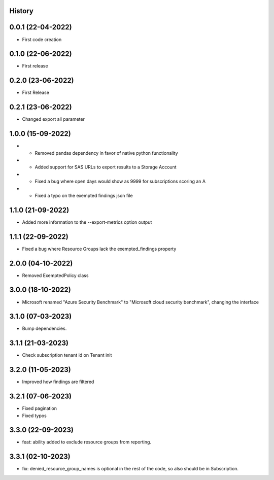 .. :changelog:

History
-------

0.0.1 (22-04-2022)
---------------------

* First code creation


0.1.0 (22-06-2022)
------------------

* First release


0.2.0 (23-06-2022)
------------------

* First Release


0.2.1 (23-06-2022)
------------------

* Changed export all parameter


1.0.0 (15-09-2022)
------------------

* - Removed pandas dependency in favor of native python functionality
* - Added support for SAS URLs to export results to a Storage Account
* - Fixed a bug where open days would show as 9999 for subscriptions scoring an A
* - Fixed a typo on the exempted findings json file


1.1.0 (21-09-2022)
------------------

* Added more information to the --export-metrics option output


1.1.1 (22-09-2022)
------------------

* Fixed a bug where Resource Groups lack the exempted_findings property


2.0.0 (04-10-2022)
------------------

* Removed ExemptedPolicy class


3.0.0 (18-10-2022)
------------------

* Microsoft renamed "Azure Security Benchmark" to "Microsoft cloud security benchmark", changing the interface


3.1.0 (07-03-2023)
------------------

* Bump dependencies.


3.1.1 (21-03-2023)
------------------

* Check subscription tenant id on Tenant init


3.2.0 (11-05-2023)
------------------

* Improved how findings are filtered


3.2.1 (07-06-2023)
------------------

* Fixed pagination
* Fixed typos


3.3.0 (22-09-2023)
------------------

* feat: ability added to exclude resource groups from reporting.


3.3.1 (02-10-2023)
------------------

* fix: denied_resource_group_names is optional in the rest of the code, so also should be in Subscription.
